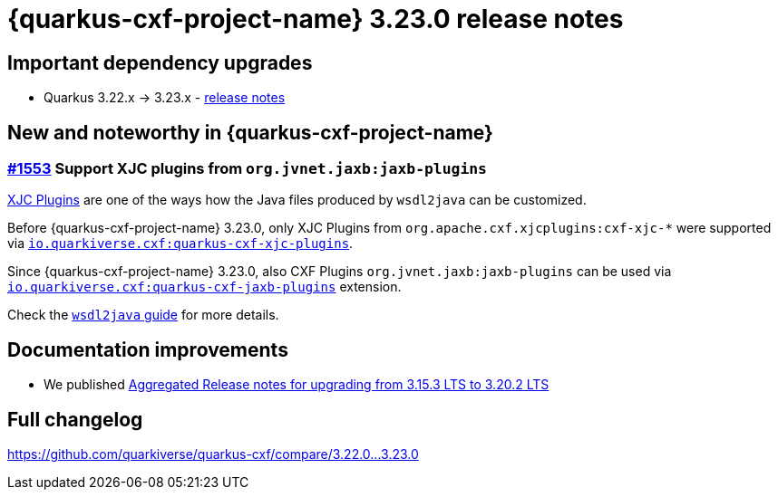 = {quarkus-cxf-project-name} 3.23.0 release notes

== Important dependency upgrades

* Quarkus 3.22.x -> 3.23.x - https://quarkus.io/blog/quarkus-3-23-0-released/[release notes]

== New and noteworthy in {quarkus-cxf-project-name}

=== https://github.com/quarkiverse/quarkus-cxf/issues/1553[#1553] Support XJC plugins from `org.jvnet.jaxb:jaxb-plugins`

xref:user-guide/contract-first-code-first/generate-java-from-wsdl.adoc#generate-java-from-wsdl-xjc-plugins[XJC Plugins] are one of the ways how the Java files produced by `wsdl2java` can be customized.

Before {quarkus-cxf-project-name} 3.23.0, only XJC Plugins from `org.apache.cxf.xjcplugins:cxf-xjc-*` were supported
via `xref:reference/extensions/quarkus-cxf-xjc-plugins.adoc[io.quarkiverse.cxf:quarkus-cxf-xjc-plugins]`.

Since {quarkus-cxf-project-name} 3.23.0, also CXF Plugins `org.jvnet.jaxb:jaxb-plugins` can be used via
`xref:reference/extensions/quarkus-cxf-jaxb-plugins.adoc[io.quarkiverse.cxf:quarkus-cxf-jaxb-plugins]` extension.

Check the xref:user-guide/contract-first-code-first/generate-java-from-wsdl.adoc#generate-java-from-wsdl-customize-the-java-model-classes[`wsdl2java` guide] for more details.

== Documentation improvements

* We published xref:release-notes/3.20.2-aggregated.adoc[Aggregated Release notes for upgrading from 3.15.3 LTS to 3.20.2 LTS]

== Full changelog

https://github.com/quarkiverse/quarkus-cxf/compare/3.22.0+++...+++3.23.0
